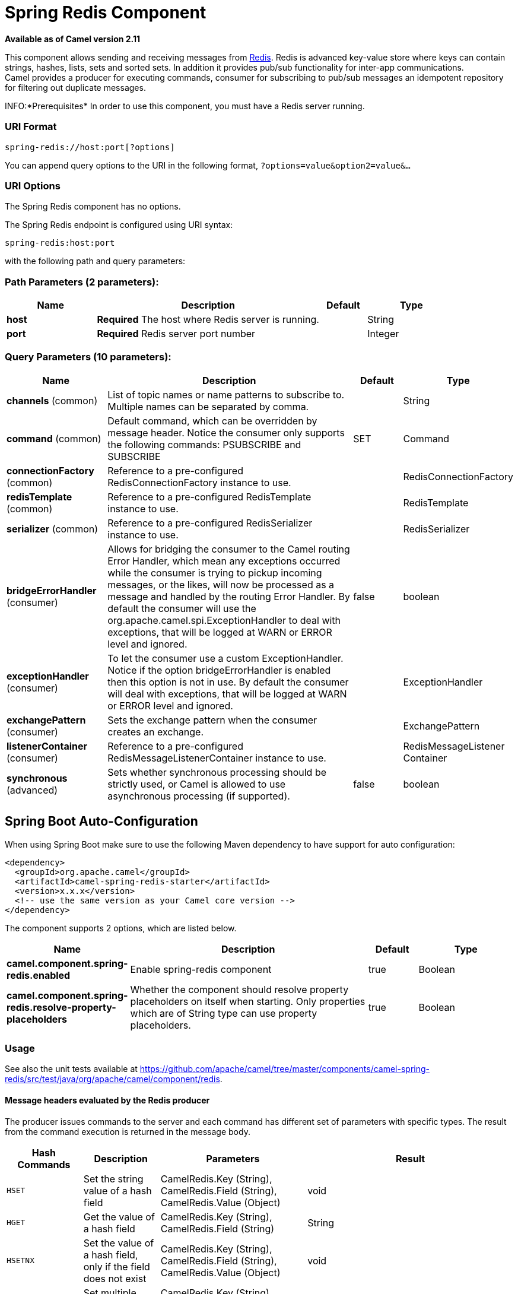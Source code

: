 [[spring-redis-component]]
= Spring Redis Component

*Available as of Camel version 2.11*


This component allows sending and receiving messages from
https://redis.io/[Redis]. Redis is advanced key-value store where
keys can contain strings, hashes, lists, sets and sorted sets. In
addition it provides pub/sub functionality for inter-app
communications. +
 Camel provides a producer for executing commands, consumer for
subscribing to pub/sub messages an idempotent repository for filtering
out duplicate messages.

INFO:*Prerequisites*
In order to use this component, you must have a Redis server running.


### URI Format

[source,java]
----------------------------------
spring-redis://host:port[?options]
----------------------------------

You can append query options to the URI in the following format,
`?options=value&option2=value&...`

### URI Options


// component options: START
The Spring Redis component has no options.
// component options: END



// endpoint options: START
The Spring Redis endpoint is configured using URI syntax:

----
spring-redis:host:port
----

with the following path and query parameters:

=== Path Parameters (2 parameters):


[width="100%",cols="2,5,^1,2",options="header"]
|===
| Name | Description | Default | Type
| *host* | *Required* The host where Redis server is running. |  | String
| *port* | *Required* Redis server port number |  | Integer
|===


=== Query Parameters (10 parameters):


[width="100%",cols="2,5,^1,2",options="header"]
|===
| Name | Description | Default | Type
| *channels* (common) | List of topic names or name patterns to subscribe to. Multiple names can be separated by comma. |  | String
| *command* (common) | Default command, which can be overridden by message header. Notice the consumer only supports the following commands: PSUBSCRIBE and SUBSCRIBE | SET | Command
| *connectionFactory* (common) | Reference to a pre-configured RedisConnectionFactory instance to use. |  | RedisConnectionFactory
| *redisTemplate* (common) | Reference to a pre-configured RedisTemplate instance to use. |  | RedisTemplate
| *serializer* (common) | Reference to a pre-configured RedisSerializer instance to use. |  | RedisSerializer
| *bridgeErrorHandler* (consumer) | Allows for bridging the consumer to the Camel routing Error Handler, which mean any exceptions occurred while the consumer is trying to pickup incoming messages, or the likes, will now be processed as a message and handled by the routing Error Handler. By default the consumer will use the org.apache.camel.spi.ExceptionHandler to deal with exceptions, that will be logged at WARN or ERROR level and ignored. | false | boolean
| *exceptionHandler* (consumer) | To let the consumer use a custom ExceptionHandler. Notice if the option bridgeErrorHandler is enabled then this option is not in use. By default the consumer will deal with exceptions, that will be logged at WARN or ERROR level and ignored. |  | ExceptionHandler
| *exchangePattern* (consumer) | Sets the exchange pattern when the consumer creates an exchange. |  | ExchangePattern
| *listenerContainer* (consumer) | Reference to a pre-configured RedisMessageListenerContainer instance to use. |  | RedisMessageListener Container
| *synchronous* (advanced) | Sets whether synchronous processing should be strictly used, or Camel is allowed to use asynchronous processing (if supported). | false | boolean
|===
// endpoint options: END
// spring-boot-auto-configure options: START
== Spring Boot Auto-Configuration

When using Spring Boot make sure to use the following Maven dependency to have support for auto configuration:

[source,xml]
----
<dependency>
  <groupId>org.apache.camel</groupId>
  <artifactId>camel-spring-redis-starter</artifactId>
  <version>x.x.x</version>
  <!-- use the same version as your Camel core version -->
</dependency>
----


The component supports 2 options, which are listed below.



[width="100%",cols="2,5,^1,2",options="header"]
|===
| Name | Description | Default | Type
| *camel.component.spring-redis.enabled* | Enable spring-redis component | true | Boolean
| *camel.component.spring-redis.resolve-property-placeholders* | Whether the component should resolve property placeholders on itself when starting. Only properties which are of String type can use property placeholders. | true | Boolean
|===
// spring-boot-auto-configure options: END



### Usage

See also the unit tests available
at https://github.com/apache/camel/tree/master/components/camel-spring-redis/src/test/java/org/apache/camel/component/redis[https://github.com/apache/camel/tree/master/components/camel-spring-redis/src/test/java/org/apache/camel/component/redis].

#### Message headers evaluated by the Redis producer

The producer issues commands to the server and each command has
different set of parameters with specific types. The result from the
command execution is returned in the message body.

[width="100%",cols="20%,20%,20%,60%",options="header",]
|=======================================================================
|Hash Commands |Description |Parameters |Result

|`HSET` |Set the string value of a hash field |CamelRedis.Key (String), CamelRedis.Field (String), CamelRedis.Value
(Object) |void

|`HGET` |Get the value of a hash field |CamelRedis.Key (String), CamelRedis.Field (String) |String

|`HSETNX` |Set the value of a hash field, only if the field does not exist |CamelRedis.Key (String), CamelRedis.Field (String), CamelRedis.Value
(Object) |void

|`HMSET` |Set multiple hash fields to multiple values |CamelRedis.Key (String), CamelRedis.Values(Map<String, Object>) |void

|`HMGET` |Get the values of all the given hash fields |CamelRedis.Key (String), CamelRedis.Fields (Collection<String>) |Collection<Object>

|`HINCRBY` |Increment the integer value of a hash field by the given number |CamelRedis.Key (String), CamelRedis.Field (String), CamelRedis.Value
(Long) |Long

|`HEXISTS` |Determine if a hash field exists |CamelRedis.Key (String), CamelRedis.Field (String) |Boolean

|`HDEL` |Delete one or more hash fields |CamelRedis.Key (String), CamelRedis.Field (String) |void 

|`HLEN` |Get the number of fields in a hash |CamelRedis.Key (String) |Long

|`HKEYS` |Get all the fields in a hash |CamelRedis.Key (String) |Set<String>

|`HVALS` |Get all the values in a hash |CamelRedis.Key (String) |Collection<Object>

|`HGETALL` |Get all the fields and values in a hash |CamelRedis.Key (String) |Map<String, Object>
|=======================================================================

[width="100%",cols="20%,20%,20%,60%",options="header",]
|=======================================================================
|List Commands |Description |Parameters |Result

|`RPUSH` |Append one or multiple values to a list |CamelRedis.Key (String), CamelRedis.Value (Object) |Long

|`RPUSHX` |Append a value to a list, only if the list exists |CamelRedis.Key (String), CamelRedis.Value (Object) |Long

|`LPUSH` |Prepend one or multiple values to a list |CamelRedis.Key (String), CamelRedis.Value (Object) |Long

|`LLEN` |Get the length of a list |CamelRedis.Key (String) |Long

|`LRANGE` |Get a range of elements from a list |CamelRedis.Key (String), CamelRedis.Start (Long), CamelRedis.End (Long) |List<Object>

|`LTRIM` |Trim a list to the specified range |CamelRedis.Key (String), CamelRedis.Start (Long), CamelRedis.End (Long) |void

|`LINDEX` |Get an element from a list by its index |CamelRedis.Key (String), CamelRedis.Index (Long) |String

|`LINSERT` |Insert an element before or after another element in a list |CamelRedis.Key (String), CamelRedis.Value (Object), CamelRedis.Pivot
(String), CamelRedis.Position (String) |Long

|`LSET` |Set the value of an element in a list by its index |CamelRedis.Key (String), CamelRedis.Value (Object), CamelRedis.Index
(Long) |void

|`LREM` |Remove elements from a list |CamelRedis.Key (String), CamelRedis.Value (Object), CamelRedis.Count
(Long) |Long

|`LPOP` |Remove and get the first element in a list |CamelRedis.Key (String) |Object

|`RPOP` |Remove and get the last element in a list |CamelRedis.Key (String) |String

|`RPOPLPUSH` |Remove the last element in a list, append it to another list and return
it |CamelRedis.Key (String), CamelRedis.Destination (String) |Object

|`BRPOPLPUSH` |Pop a value from a list, push it to another list and return it; or block
until one is available |CamelRedis.Key (String), CamelRedis.Destination (String),
CamelRedis.Timeout (Long) |Object

|`BLPOP` |Remove and get the first element in a list, or block until one is
available |CamelRedis.Key (String), CamelRedis.Timeout (Long) |Object

|`BRPOP` |Remove and get the last element in a list, or block until one is
available |CamelRedis.Key (String), CamelRedis.Timeout (Long) |String
|=======================================================================

[width="100%",cols="20%,20%,20%,60%",options="header",]
|=======================================================================
|Set Commands |Description |Parameters |Result

|`SADD` |Add one or more members to a set |CamelRedis.Key (String), CamelRedis.Value (Object) |Boolean

|`SMEMBERS` |Get all the members in a set |CamelRedis.Key (String) |Set<Object>

|`SREM` |Remove one or more members from a set |CamelRedis.Key (String), CamelRedis.Value (Object) |Boolean

|`SPOP` |Remove and return a random member from a set |CamelRedis.Key (String) |String

|`SMOVE` |Move a member from one set to another |CamelRedis.Key (String), CamelRedis.Value (Object),
CamelRedis.Destination (String) |Boolean

|`SCARD` |Get the number of members in a set |CamelRedis.Key (String) |Long

|`SISMEMBER` |Determine if a given value is a member of a set |CamelRedis.Key (String), CamelRedis.Value (Object) |Boolean

|`SINTER` |Intersect multiple sets |CamelRedis.Key (String), CamelRedis.Keys (String) |Set<Object>

|`SINTERSTORE` |Intersect multiple sets and store the resulting set in a key |CamelRedis.Key (String), CamelRedis.Keys (String),
CamelRedis.Destination (String) |void

|`SUNION` |Add multiple sets |CamelRedis.Key (String), CamelRedis.Keys (String) |Set<Object>

|`SUNIONSTORE` |Add multiple sets and store the resulting set in a key |CamelRedis.Key (String), CamelRedis.Keys (String),
CamelRedis.Destination (String) |void

|`SDIFF` |Subtract multiple sets |CamelRedis.Key (String), CamelRedis.Keys (String) |Set<Object>

|`SDIFFSTORE` |Subtract multiple sets and store the resulting set in a key |CamelRedis.Key (String), CamelRedis.Keys (String),
CamelRedis.Destination (String) |void

|`SRANDMEMBER` |Get one or multiple random members from a set |CamelRedis.Key (String) |String
|=======================================================================

[width="100%",cols="20%,20%,20%,60%",options="header",]
|=======================================================================
|Ordered set Commands |Description |Parameters |Result

|`ZADD` |Add one or more members to a sorted set, or update its score if it
already exists |CamelRedis.Key (String), CamelRedis.Value (Object), CamelRedis.Score
(Double) |Boolean

|`ZRANGE` |Return a range of members in a sorted set, by index |CamelRedis.Key (String), CamelRedis.Start (Long), CamelRedis.End (Long),
CamelRedis.WithScore (Boolean) |Object

|`ZREM` |Remove one or more members from a sorted set |CamelRedis.Key (String), CamelRedis.Value (Object) |Boolean

|`ZINCRBY` |Increment the score of a member in a sorted set |CamelRedis.Key (String), CamelRedis.Value (Object), CamelRedis.Increment
(Double) |Double

|`ZRANK` |Determine the index of a member in a sorted set |CamelRedis.Key (String), CamelRedis.Value (Object) |Long

|`ZREVRANK` |Determine the index of a member in a sorted set, with scores ordered
from high to low |CamelRedis.Key (String), CamelRedis.Value (Object) |Long

|`ZREVRANGE` |Return a range of members in a sorted set, by index, with scores ordered
from high to low |CamelRedis.Key (String), CamelRedis.Start (Long), CamelRedis.End (Long),
CamelRedis.WithScore (Boolean) |Object

|`ZCARD` |Get the number of members in a sorted set |CamelRedis.Key (String) |Long

|`ZCOUNT` |Count the members in a sorted set with scores within the given values |CamelRedis.Key (String), CamelRedis.Min (Double), CamelRedis.Max
(Double) |Long

|`ZRANGEBYSCORE` |Return a range of members in a sorted set, by score |CamelRedis.Key (String), CamelRedis.Min (Double), CamelRedis.Max
(Double) |Set<Object>

|`ZREVRANGEBYSCORE` |Return a range of members in a sorted set, by score, with scores ordered
from high to low |CamelRedis.Key (String), CamelRedis.Min (Double), CamelRedis.Max
(Double) |Set<Object>

|`ZREMRANGEBYRANK` |Remove all members in a sorted set within the given indexes |CamelRedis.Key (String), CamelRedis.Start (Long), CamelRedis.End (Long) |void

|`ZREMRANGEBYSCORE` |Remove all members in a sorted set within the given scores |CamelRedis.Key (String), CamelRedis.Start (Long), CamelRedis.End (Long) |void

|`ZUNIONSTORE` |Add multiple sorted sets and store the resulting sorted set in a new key |CamelRedis.Key (String), CamelRedis.Keys (String),
CamelRedis.Destination (String) |void

|`ZINTERSTORE` |Intersect multiple sorted sets and store the resulting sorted set in a
new key |CamelRedis.Key (String), CamelRedis.Keys (String),
CamelRedis.Destination (String) |void
|=======================================================================

[width="100%",cols="20%,20%,20%,60%",options="header",]
|=======================================================================
|String Commands |Description |Parameters |Result

|`SET` |Set the string value of a key |CamelRedis.Key (String), CamelRedis.Value (Object) |void

|`GET` |Get the value of a key |CamelRedis.Key (String) |Object

|`STRLEN` |Get the length of the value stored in a key |CamelRedis.Key (String) |Long

|`APPEND` |Append a value to a key |CamelRedis.Key (String), CamelRedis.Value (String) |Integer

|`SETBIT` |Sets or clears the bit at offset in the string value stored at key |CamelRedis.Key (String), CamelRedis.Offset (Long), CamelRedis.Value
(Boolean) |void

|`GETBIT` |Returns the bit value at offset in the string value stored at key |CamelRedis.Key (String), CamelRedis.Offset (Long) |Boolean

|`SETRANGE` |Overwrite part of a string at key starting at the specified offset |CamelRedis.Key (String), CamelRedis.Value (Object), CamelRedis.Offset
(Long) |void

|`GETRANGE` |Get a substring of the string stored at a key |CamelRedis.Key (String), CamelRedis.Start (Long), CamelRedis.End (Long) |String

|`SETNX` |Set the value of a key, only if the key does not exist |CamelRedis.Key (String), CamelRedis.Value (Object) |Boolean

|`SETEX` |Set the value and expiration of a key |CamelRedis.Key (String), CamelRedis.Value (Object), CamelRedis.Timeout
(Long), SECONDS |void

|`DECRBY` |Decrement the integer value of a key by the given number |CamelRedis.Key (String), CamelRedis.Value (Long) |Long

|`DECR` |Decrement the integer value of a key by one |CamelRedis.Key (String), |Long

|`INCRBY` |Increment the integer value of a key by the given amount |CamelRedis.Key (String), CamelRedis.Value (Long) |Long

|`INCR` |Increment the integer value of a key by one |CamelRedis.Key (String) |Long

|`MGET` |Get the values of all the given keys |CamelRedis.Fields (Collection<String>) |List<Object>

|`MSET` |Set multiple keys to multiple values |CamelRedis.Values(Map<String, Object>) |void

|`MSETNX` |Set multiple keys to multiple values, only if none of the keys exist |CamelRedis.Key (String), CamelRedis.Value (Object) |void

|`GETSET` |Set the string value of a key and return its old value |CamelRedis.Key (String), CamelRedis.Value (Object) |Object
|=======================================================================

[width="100%",cols="20%,20%,20%,60%",options="header",]
|=======================================================================
|Key Commands |Description |Parameters |Result

|`EXISTS` |Determine if a key exists |CamelRedis.Key (String) |Boolean

|`DEL` |Delete a key |CamelRedis.Keys (String) |void

|`TYPE` |Determine the type stored at key |CamelRedis.Key (String) |DataType

|`KEYS` |Find all keys matching the given pattern |CamelRedis.Pattern (String) |Collection<String>

|`RANDOMKEY` |Return a random key from the keyspace |CamelRedis.Pattern (String), CamelRedis.Value (String) |String

|`RENAME` |Rename a key |CamelRedis.Key (String) |void

|`RENAMENX` |Rename a key, only if the new key does not exist |CamelRedis.Key (String), CamelRedis.Value (String) |Boolean

|`EXPIRE` |Set a key's time to live in seconds |CamelRedis.Key (String), CamelRedis.Timeout (Long) |Boolean

|`SORT` |Sort the elements in a list, set or sorted set |CamelRedis.Key (String) |List<Object>

|`PERSIST` |Remove the expiration from a key |CamelRedis.Key (String) |Boolean

|`EXPIREAT` |Set the expiration for a key as a UNIX timestamp |CamelRedis.Key (String), CamelRedis.Timestamp (Long) |Boolean

|`PEXPIRE` |Set a key's time to live in milliseconds |CamelRedis.Key (String), CamelRedis.Timeout (Long) |Boolean

|`PEXPIREAT` |Set the expiration for a key as a UNIX timestamp specified in
milliseconds |CamelRedis.Key (String), CamelRedis.Timestamp (Long) |Boolean

|`TTL` |Get the time to live for a key |CamelRedis.Key (String) |Long

|`MOVE` |Move a key to another database |CamelRedis.Key (String), CamelRedis.Db (Integer) |Boolean
|=======================================================================

[width="100%",cols="20%,20%,20%,60%",options="header",]
|=======================================================================
|Geo Commands |Description |Parameters |Result

|`GEOADD` |Adds the specified geospatial items (latitude, longitude, name) to the specified key |CamelRedis.Key (String), CamelRedis.Latitude (Double), CamelRedis.Longitude (Double), CamelRedis.Value (Object) |Long
|`GEODIST` |Return the distance between two members in the geospatial index for the specified key  |CamelRedis.Key (String), CamelRedis.Values (Object[]) |Distance
|`GEOHASH` |Return valid Geohash strings representing the position of an element in the geospatial index for the specified key |CamelRedis.Key (String), CamelRedis.Value (Object) |List<String>
|`GEOPOS` |Return the positions (longitude,latitude) of an element in the geospatial index for the specified key |CamelRedis.Key (String), CamelRedis.Value (Object) |List<Point>
|`GEORADIUS` |Return the  element in the geospatial index for the specified key which are within the borders of the area specified with the center location and the maximum distance from the center (the radius) |CamelRedis.Key (String), CamelRedis.Latitude (Double), CamelRedis.Longitude (Double), CamelRedis.Radius (Double), CamelRedis.Count (Integer) |GeoResults
|`GEORADIUSBYMEMBER` |This command is exactly like GEORADIUS with the sole difference that instead of taking, as the center of the area to query, a longitude and latitude value, it takes the name of a member already existing inside the geospatial index for the specified key |CamelRedis.Key (String), CamelRedis.Value (Object), CamelRedis.Radius (Double), CamelRedis.Count (Integer) |GeoResults
|=======================================================================

[width="100%",cols="20%,20%,20%,60%",options="header",]
|=======================================================================
|Other Command |Description |Parameters |Result

|`MULTI` |Mark the start of a transaction block |none |void

|`DISCARD` |Discard all commands issued after MULTI |none |void

|`EXEC` |Execute all commands issued after MULTI |none |void

|`WATCH` |Watch the given keys to determine execution of the MULTI/EXEC block |CamelRedis.Keys (String) |void

|`UNWATCH` |Forget about all watched keys |none |void

|`ECHO` |Echo the given string |CamelRedis.Value (String) |String

|`PING` |Ping the server |none |String

|`QUIT` |Close the connection |none |void

|`PUBLISH` |Post a message to a channel |CamelRedis.Channel (String), CamelRedis.Message (Object) |void
|=======================================================================

### Dependencies

Maven users will need to add the following dependency to their pom.xml.

*pom.xml*

[source,xml]
-----------------------------------------------
<dependency>
    <groupId>org.apache.camel</groupId>
    <artifactId>camel-spring-redis</artifactId>
    <version>${camel-version}</version>
</dependency>
-----------------------------------------------

where `${camel-version`} must be replaced by the actual version of Camel
(2.11 or higher).

### See Also

* Configuring Camel
* Component
* Endpoint
* Getting Started
